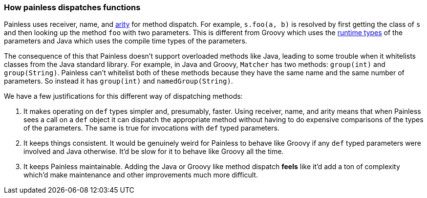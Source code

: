 [[modules-scripting-painless-dispatch]]
=== How painless dispatches functions

Painless uses receiver, name, and https://en.wikipedia.org/wiki/Arity[arity]
for method dispatch. For example, `s.foo(a, b)` is resolved by first getting
the class of `s` and then looking up the method `foo` with two parameters. This
is different from Groovy which uses the
https://en.wikipedia.org/wiki/Multiple_dispatch[runtime types] of the
parameters and Java which uses the compile time types of the parameters.

The consequence of this that Painless doesn't support overloaded methods like
Java, leading to some trouble when it whitelists classes from the Java
standard library. For example, in Java and Groovy, `Matcher` has two methods:
`group(int)` and `group(String)`. Painless can't whitelist both of these methods
because they have the same name and the same number of parameters. So instead it
has `group(int)` and `namedGroup(String)`.

We have a few justifications for this different way of dispatching methods:

1. It makes operating on `def` types simpler and, presumably, faster. Using
receiver, name, and arity means that when Painless sees a call on a `def` object it
can dispatch the appropriate method without having to do expensive comparisons
of the types of the parameters. The same is true for invocations with `def`
typed parameters.
2. It keeps things consistent. It would be genuinely weird for Painless to
behave like Groovy if any `def` typed parameters were involved and Java
otherwise. It'd be slow for it to behave like Groovy all the time.
3. It keeps Painless maintainable. Adding the Java or Groovy like method
dispatch *feels* like it'd add a ton of complexity which'd make maintenance and
other improvements much more difficult.
